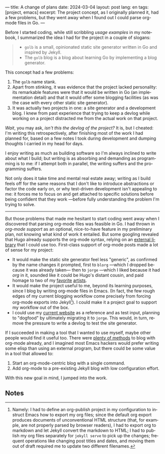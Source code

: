 ---
title: A change of plans
date: 2024-03-04
layout: post
lang: en
tags: [project, emacs]
excerpt: The project concept, as I originally planned it, had a few problems, but they went away when I found out I could parse org-mode files in Go.
---
#+OPTIONS: toc:nil num:nil
#+LANGUAGE: en

Before I started coding, while still scribbling [[project-outline][usage examples]] in my notebook,
I summarized the idea I had for the project in a couple of slogans:

#+begin_quote
- ~golb~ is a small, opinionated static site generator written in Go and inspired by Jekyll.
- The ~golb~ blog is a blog about learning Go by implementing a blog generator.
#+end_quote


This concept had a few problems:

1. The ~golb~ name stank.
2. Apart from stinking, it was evidence that the project lacked personality: its remarkable features were that it would be written in Go (an implementation detail) and that it would offer some blogging facilities (as was the case with every other static site generator).
3. It was actually two projects in one: a site generator and a development blog. I knew from past experience that trying to keep a devlog while working on a project distracted me from the actual work on that project.

/Wait/, you may ask, /isn't this the devlog of the project?/ It is, but I cheated: I'm writing this retrospectively, after finishing most of the work I had planned for, based on a few notes I took during development and dumping thoughts I carried in my head for days.

I enjoy writing as much as building software so I'm always inclined to write about what I build; but writing is as absorbing and demanding as programming is to me: if I attempt both in parallel, the writing suffers and the programming suffers.

Not only does it take time and mental real estate away; writing as I build feels off for the same reasons that I don't like to introduce abstractions or factor the code early on, or why test-driven development isn't appealing to me: it forces me to focus on and get attached to specific solutions before being confident that they work ---before fully understanding the problem I'm trying to solve.

-----

But those problems that made me hesitant to start coding went away when I discovered that parsing org-mode files was feasible in Go. I had thrown in /org-mode support/ as an optional, nice-to-have feature in my preliminary plan, not knowing what kind of work it entailed. But some googling revealed that Hugo already supports the org-mode syntax, relying on an [[https://github.com/niklasfasching/go-org][external library]] that I could use too. First-class support of org-mode posts made a lot of sense for my project:
- It would make the static site generator feel less "generic", as confirmed by the name changes it prompted, first to ~blorg~ ---which I dropped because it was already taken--- then to ~jorge~ ---which I liked because it had /org/ in it, sounded like it could be Hugo's distant cousin, and paid homage to two of my [[https://en.wikipedia.org/wiki/Jorge_Luis_Borges][favorite]] [[https://en.wikipedia.org/wiki/Jorge_Garcia][artists]].
- It would make the project useful to me, beyond its learning purposes, since I blog by writing org-mode files in Emacs. (In fact, the few rough edges of my current blogging workflow come precisely from forcing org-mode exports into Jekyll[fn:1]). I could make it a project goal to support my workflow out of the box.
- I could use my [[https://olano.dev/][current website]] as a reference and as test input, planning to "dogfood" by ultimately migrating it to ~jorge~. This would, in turn, remove the pressure to write a devlog to test the site generator.

If I succeeded in making a tool that I wanted to use myself, maybe other people would find it useful too. There were [[https://orgmode.org/worg/org-blog-wiki.html][plenty of methods]] to blog with org-mode already, and I imagined most Emacs hackers would prefer writing some elisp than using an external program, but there could be some value in a tool that allowed to:

1. Start an org-mode-centric blog with a single command.
2. Add org-mode to a pre-existing Jekyll blog with low configuration effort.

With this new goal in mind, I jumped into the work.

** Notes

[fn:1] Namely: I had to define an org-publish project in my configuration to instruct Emacs how to export my org files; since the default org export produces documents of unconventional HTML structure (that, for example, are not properly parsed by browser readers), I had to export org to markdown and let Jekyll convert the markdown to HTML; I had to publish my org files separately for ~jekyll serve~ to pick up the changes; frequent operations like changing post titles and dates, and moving them out of draft required me to update two different filenames.
